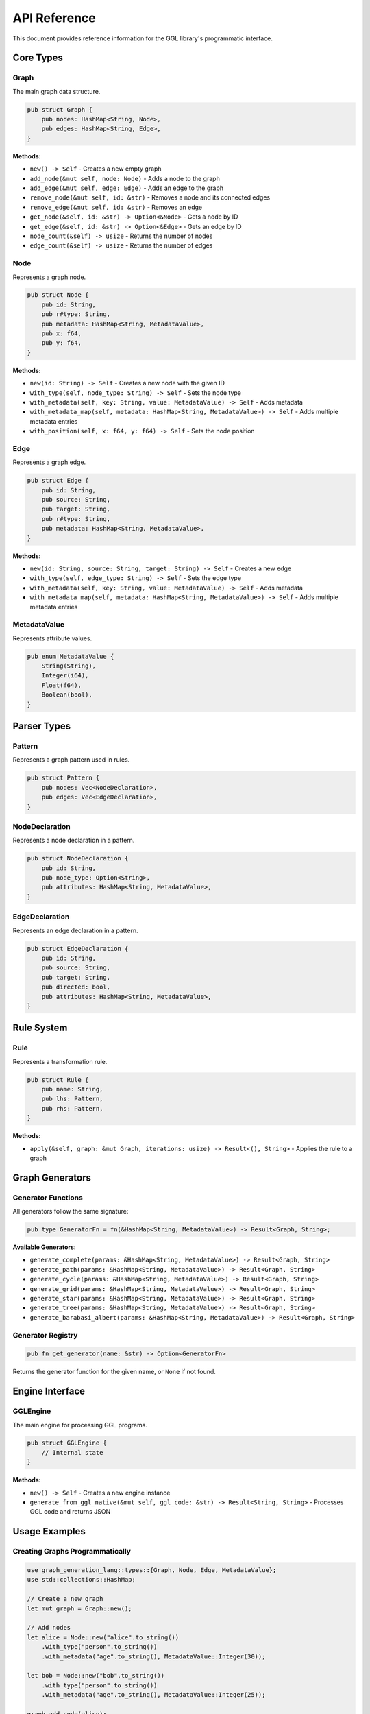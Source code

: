 API Reference
=============

This document provides reference information for the GGL library's programmatic interface.

Core Types
----------

Graph
~~~~~

The main graph data structure.

.. code-block:: rust

   pub struct Graph {
       pub nodes: HashMap<String, Node>,
       pub edges: HashMap<String, Edge>,
   }

**Methods:**

* ``new() -> Self`` - Creates a new empty graph
* ``add_node(&mut self, node: Node)`` - Adds a node to the graph
* ``add_edge(&mut self, edge: Edge)`` - Adds an edge to the graph
* ``remove_node(&mut self, id: &str)`` - Removes a node and its connected edges
* ``remove_edge(&mut self, id: &str)`` - Removes an edge
* ``get_node(&self, id: &str) -> Option<&Node>`` - Gets a node by ID
* ``get_edge(&self, id: &str) -> Option<&Edge>`` - Gets an edge by ID
* ``node_count(&self) -> usize`` - Returns the number of nodes
* ``edge_count(&self) -> usize`` - Returns the number of edges

Node
~~~~

Represents a graph node.

.. code-block:: rust

   pub struct Node {
       pub id: String,
       pub r#type: String,
       pub metadata: HashMap<String, MetadataValue>,
       pub x: f64,
       pub y: f64,
   }

**Methods:**

* ``new(id: String) -> Self`` - Creates a new node with the given ID
* ``with_type(self, node_type: String) -> Self`` - Sets the node type
* ``with_metadata(self, key: String, value: MetadataValue) -> Self`` - Adds metadata
* ``with_metadata_map(self, metadata: HashMap<String, MetadataValue>) -> Self`` - Adds multiple metadata entries
* ``with_position(self, x: f64, y: f64) -> Self`` - Sets the node position

Edge
~~~~

Represents a graph edge.

.. code-block:: rust

   pub struct Edge {
       pub id: String,
       pub source: String,
       pub target: String,
       pub r#type: String,
       pub metadata: HashMap<String, MetadataValue>,
   }

**Methods:**

* ``new(id: String, source: String, target: String) -> Self`` - Creates a new edge
* ``with_type(self, edge_type: String) -> Self`` - Sets the edge type
* ``with_metadata(self, key: String, value: MetadataValue) -> Self`` - Adds metadata
* ``with_metadata_map(self, metadata: HashMap<String, MetadataValue>) -> Self`` - Adds multiple metadata entries

MetadataValue
~~~~~~~~~~~~~

Represents attribute values.

.. code-block:: rust

   pub enum MetadataValue {
       String(String),
       Integer(i64),
       Float(f64),
       Boolean(bool),
   }

Parser Types
------------

Pattern
~~~~~~~

Represents a graph pattern used in rules.

.. code-block:: rust

   pub struct Pattern {
       pub nodes: Vec<NodeDeclaration>,
       pub edges: Vec<EdgeDeclaration>,
   }

NodeDeclaration
~~~~~~~~~~~~~~~

Represents a node declaration in a pattern.

.. code-block:: rust

   pub struct NodeDeclaration {
       pub id: String,
       pub node_type: Option<String>,
       pub attributes: HashMap<String, MetadataValue>,
   }

EdgeDeclaration
~~~~~~~~~~~~~~~

Represents an edge declaration in a pattern.

.. code-block:: rust

   pub struct EdgeDeclaration {
       pub id: String,
       pub source: String,
       pub target: String,
       pub directed: bool,
       pub attributes: HashMap<String, MetadataValue>,
   }

Rule System
-----------

Rule
~~~~

Represents a transformation rule.

.. code-block:: rust

   pub struct Rule {
       pub name: String,
       pub lhs: Pattern,
       pub rhs: Pattern,
   }

**Methods:**

* ``apply(&self, graph: &mut Graph, iterations: usize) -> Result<(), String>`` - Applies the rule to a graph

Graph Generators
----------------

Generator Functions
~~~~~~~~~~~~~~~~~~~

All generators follow the same signature:

.. code-block:: rust

   pub type GeneratorFn = fn(&HashMap<String, MetadataValue>) -> Result<Graph, String>;

**Available Generators:**

* ``generate_complete(params: &HashMap<String, MetadataValue>) -> Result<Graph, String>``
* ``generate_path(params: &HashMap<String, MetadataValue>) -> Result<Graph, String>``
* ``generate_cycle(params: &HashMap<String, MetadataValue>) -> Result<Graph, String>``
* ``generate_grid(params: &HashMap<String, MetadataValue>) -> Result<Graph, String>``
* ``generate_star(params: &HashMap<String, MetadataValue>) -> Result<Graph, String>``
* ``generate_tree(params: &HashMap<String, MetadataValue>) -> Result<Graph, String>``
* ``generate_barabasi_albert(params: &HashMap<String, MetadataValue>) -> Result<Graph, String>``

Generator Registry
~~~~~~~~~~~~~~~~~~

.. code-block:: rust

   pub fn get_generator(name: &str) -> Option<GeneratorFn>

Returns the generator function for the given name, or ``None`` if not found.

Engine Interface
----------------

GGLEngine
~~~~~~~~~

The main engine for processing GGL programs.

.. code-block:: rust

   pub struct GGLEngine {
       // Internal state
   }

**Methods:**

* ``new() -> Self`` - Creates a new engine instance
* ``generate_from_ggl_native(&mut self, ggl_code: &str) -> Result<String, String>`` - Processes GGL code and returns JSON

Usage Examples
--------------

Creating Graphs Programmatically
~~~~~~~~~~~~~~~~~~~~~~~~~~~~~~~~~

.. code-block:: rust

   use graph_generation_lang::types::{Graph, Node, Edge, MetadataValue};
   use std::collections::HashMap;

   // Create a new graph
   let mut graph = Graph::new();

   // Add nodes
   let alice = Node::new("alice".to_string())
       .with_type("person".to_string())
       .with_metadata("age".to_string(), MetadataValue::Integer(30));

   let bob = Node::new("bob".to_string())
       .with_type("person".to_string())
       .with_metadata("age".to_string(), MetadataValue::Integer(25));

   graph.add_node(alice);
   graph.add_node(bob);

   // Add edge
   let friendship = Edge::new("friendship".to_string(), "alice".to_string(), "bob".to_string())
       .with_metadata("strength".to_string(), MetadataValue::Float(0.8));

   graph.add_edge(friendship);

Using Generators
~~~~~~~~~~~~~~~~

.. code-block:: rust

   use graph_generation_lang::generators::{get_generator};
   use graph_generation_lang::types::MetadataValue;
   use std::collections::HashMap;

   // Get the complete graph generator
   let generator = get_generator("complete").unwrap();

   // Set up parameters
   let mut params = HashMap::new();
   params.insert("nodes".to_string(), MetadataValue::Integer(5));
   params.insert("prefix".to_string(), MetadataValue::String("vertex".to_string()));

   // Generate the graph
   let graph = generator(&params).unwrap();

   println!("Generated graph with {} nodes and {} edges",
            graph.node_count(), graph.edge_count());

Processing GGL Code
~~~~~~~~~~~~~~~~~~~

.. code-block:: rust

   use graph_generation_lang::GGLEngine;

   let mut engine = GGLEngine::new();

   let ggl_code = r#"
       graph example {
           node alice :person [name="Alice"];
           node bob :person [name="Bob"];
           edge friendship: alice -- bob;
       }
   "#;

   match engine.generate_from_ggl_native(ggl_code) {
       Ok(json) => println!("Generated JSON: {}", json),
       Err(e) => eprintln!("Error: {}", e),
   }

Working with Rules
~~~~~~~~~~~~~~~~~~

.. code-block:: rust

   use graph_generation_lang::rules::Rule;
   use graph_generation_lang::parser::{Pattern, NodeDeclaration};
   use std::collections::HashMap;

   // Create a simple rule
   let rule = Rule {
       name: "add_metadata".to_string(),
       lhs: Pattern {
           nodes: vec![NodeDeclaration {
               id: "N".to_string(),
               node_type: None,
               attributes: HashMap::new(),
           }],
           edges: vec![],
       },
       rhs: Pattern {
           nodes: vec![NodeDeclaration {
               id: "N".to_string(),
               node_type: None,
               attributes: {
                   let mut attrs = HashMap::new();
                   attrs.insert("processed".to_string(), MetadataValue::Boolean(true));
                   attrs
               },
           }],
           edges: vec![],
       },
   };

   // Apply to a graph
   let mut graph = Graph::new();
   graph.add_node(Node::new("test".to_string()));

   rule.apply(&mut graph, 1).unwrap();

Error Handling
--------------

All API functions that can fail return ``Result<T, String>`` where the error string contains a human-readable description of what went wrong.

Common error types:

* **Parse Errors**: Invalid GGL syntax
* **Generator Errors**: Invalid parameters or constraints
* **Rule Application Errors**: Pattern matching failures or invalid transformations
* **Graph Errors**: Invalid node/edge references

JSON Output Format
------------------

The engine outputs graphs in the following JSON format:

.. code-block:: json

   {
       "nodes": {
           "node_id": {
               "id": "node_id",
               "type": "node_type",
               "metadata": {
                   "key": "value"
               },
               "x": 0.0,
               "y": 0.0
           }
       },
       "edges": {
           "edge_id": {
               "id": "edge_id",
               "source": "source_node_id",
               "target": "target_node_id",
               "type": "edge_type",
               "metadata": {
                   "key": "value"
               }
           }
       }
   }

Thread Safety
-------------

The GGL library is designed to be thread-safe for read operations. However, concurrent modifications to the same graph instance are not supported. If you need to modify graphs from multiple threads, use appropriate synchronization mechanisms.

Performance Considerations
--------------------------

* **Graph Size**: Performance degrades with very large graphs (>10,000 nodes)
* **Rule Complexity**: Complex patterns with many nodes/edges are slower to match
* **Generator Parameters**: Some generators (like complete graphs) can create many edges
* **Memory Usage**: Graphs with rich metadata consume more memory

Best Practices
--------------

1. **Error Handling**: Always handle ``Result`` types properly
2. **Resource Management**: Large graphs should be dropped when no longer needed
3. **Parameter Validation**: Validate generator parameters before use
4. **Rule Testing**: Test rules on small graphs before applying to large ones
5. **JSON Parsing**: Use proper JSON libraries to parse output

Integration Examples
--------------------

Web Service Integration
~~~~~~~~~~~~~~~~~~~~~~~

.. code-block:: rust

   use graph_generation_lang::GGLEngine;
   use serde_json::Value;

   fn process_ggl_request(ggl_code: &str) -> Result<Value, String> {
       let mut engine = GGLEngine::new();
       let json_str = engine.generate_from_ggl_native(ggl_code)?;
       serde_json::from_str(&json_str)
           .map_err(|e| format!("JSON parse error: {}", e))
   }

File Processing
~~~~~~~~~~~~~~~

.. code-block:: rust

   use std::fs;
   use graph_generation_lang::GGLEngine;

   fn process_ggl_file(filename: &str) -> Result<String, String> {
       let ggl_code = fs::read_to_string(filename)
           .map_err(|e| format!("File read error: {}", e))?;

       let mut engine = GGLEngine::new();
       engine.generate_from_ggl_native(&ggl_code)
   }

Batch Processing
~~~~~~~~~~~~~~~~

.. code-block:: rust

   use graph_generation_lang::GGLEngine;

   fn process_multiple_graphs(ggl_programs: Vec<&str>) -> Vec<Result<String, String>> {
       let mut engine = GGLEngine::new();

       ggl_programs.into_iter()
           .map(|code| engine.generate_from_ggl_native(code))
           .collect()
   }
